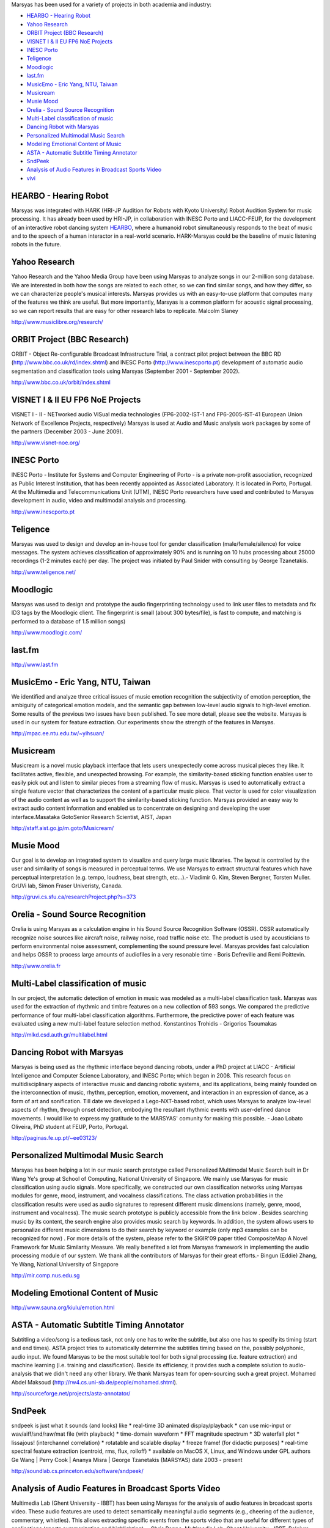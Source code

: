 .. link: 
.. description: 
.. tags: 
.. date: 2014/10/21 22:39:12
.. title: Projects
.. slug: projects

Marsyas has been used for a variety of projects in both academia and industry:

- `HEARBO - Hearing Robot`_
- `Yahoo Research`_
- `ORBIT Project (BBC Research)`_
- `VISNET I & II EU FP6 NoE Projects`_
- `INESC Porto`_
- `Teligence`_
- `Moodlogic`_
- `last.fm`_
- `MusicEmo - Eric Yang, NTU, Taiwan`_
- `Musicream`_
- `Musie Mood`_
- `Orelia - Sound Source Recognition`_
- `Multi-Label classification of music`_
- `Dancing Robot with Marsyas`_
- `Personalized Multimodal Music Search`_
- `Modeling Emotional Content of Music`_
- `ASTA - Automatic Subtitle Timing Annotator`_
- `SndPeek`_
- `Analysis of Audio Features in Broadcast Sports Video`_
- `vivi`_

HEARBO - Hearing Robot
======================

Marsyas was integrated with HARK (HRI-JP Audition for Robots with Kyoto
University) Robot Audition System for music processing. It has already been used
by HRI-JP, in collaboration with INESC Porto and LIACC-FEUP, for the development
of an interactive robot dancing system HEARBO_, where a humanoid robot
simultaneously responds to the beat of music and to the speech of a human
interactor in a real-world scenario. HARK-Marsyas could be the baseline of music
listening robots in the future.

.. _HEARBO: http://spectrum.ieee.org/automaton/robotics/artificial-intelligence/hearbo-a-robot-with-superhearing

Yahoo Research
==============

Yahoo Research and the Yahoo Media Group have been using Marsyas to analyze
songs in our 2-million song database. We are interested in both how the songs
are related to each other, so we can find similar songs, and how they differ, so
we can characterize people's musical interests. Marsyas provides us with an
easy-to-use platform that computes many of the features we think are useful. But
more importantly, Marsyas is a common platform for acoustic signal processing,
so we can report results that are easy for other research labs to replicate.
Malcolm Slaney

http://www.musiclibre.org/research/

ORBIT Project (BBC Research)
============================

ORBIT - Object Re-configurable Broadcast Infrastructure Trial, a contract pilot
project between the BBC RD (http://www.bbc.co.uk/rd/index.shtml) and INESC Porto
(http://www.inescporto.pt) development of automatic audio segmentation and
classification tools using Marsyas (September 2001 - September 2002).

http://www.bbc.co.uk/orbit/index.shtml

VISNET I & II EU FP6 NoE Projects
=================================

VISNET I - II - NETworked audio VISual media technologies (FP6-2002-IST-1 and
FP6-2005-IST-41 European Union Network of Excellence Projects, respectively)
Marsyas is used at Audio and Music analysis work packages by some of the
partners (December 2003 - June 2009).

http://www.visnet-noe.org/

INESC Porto
===========

INESC Porto - Institute for Systems and Computer Engineering of Porto - is a
private non-profit association, recognized as Public Interest Institution, that
has been recently appointed as Associated Laboratory. It is located in Porto,
Portugal. At the Multimedia and Telecommunications Unit (UTM), INESC Porto
researchers have used and contributed to Marsyas development in audio, video and
multimodal analysis and processing.

http://www.inescporto.pt

Teligence
=========

Marsyas was used to design and develop an in-house tool for gender
classification (male/female/silence) for voice messages. The system achieves
classification of approximately 90% and is running on 10 hubs processing about
25000 recordings (1-2 minutes each) per day. The project was initiated by Paul
Snider with consulting by George Tzanetakis.

http://www.teligence.net/

Moodlogic
=========

Marsyas was used to design and prototype the audio fingerprinting technology
used to link user files to metadata and fix ID3 tags by the Moodlogic client.
The fingerprint is small (about 300 bytes/file), is fast to compute, and
matching is performed to a database of 1.5 million songs)

http://www.moodlogic.com/

last.fm
=======

http://www.last.fm

MusicEmo - Eric Yang, NTU, Taiwan
=================================

We identified and analyze three critical issues of music emotion recognition the
subjectivity of emotion perception, the ambiguity of categorical emotion models,
and the semantic gap between low-level audio signals to high-level emotion. Some
results of the previous two issues have been published. To see more detail,
please see the website. Marsyas is used in our system for feature extraction.
Our experiments show the strength of the features in Marsyas.

http://mpac.ee.ntu.edu.tw/~yihsuan/

Musicream
=========

Musicream is a novel music playback interface that lets users unexpectedly come
across musical pieces they like. It facilitates active, flexible, and unexpected
browsing. For example, the similarity-based sticking function enables user to
easily pick out and listen to similar pieces from a streaming flow of music.
Marsyas is used to automatically extract a single feature vector that
characterizes the content of a particular music piece. That vector is used for
color visualization of the audio content as well as to support the
similarity-based sticking function. Marsyas provided an easy way to extract
audio content information and enabled us to concentrate on designing and
developing the user interface.Masataka GotoSenior Research Scientist, AIST,
Japan

http://staff.aist.go.jp/m.goto/Musicream/

Musie Mood
==========

Our goal is to develop an integrated system to visualize and query large music
libraries. The layout is controlled by the user and similarity of songs is
measured in perceptual terms. We use Marsyas to extract structural features
which have perceptual interpretation (e.g. tempo, loudness, beat strength,
etc...).- Vladimir G. Kim, Steven Bergner, Torsten Muller. GrUVi lab, Simon
Fraser Univeristy, Canada.

http://gruvi.cs.sfu.ca/researchProject.php?s=373

Orelia - Sound Source Recognition
=================================

Orelia is using Marsyas as a calculation engine in his Sound Source Recognition
Software (OSSR). OSSR automatically recognize noise sources like aircraft noise,
railway noise, road traffic noise etc. The product is used by acousticians to
perform environmental noise assessment, complementing the sound pressure level.
Marsyas provides fast calculation and helps OSSR to process large amounts of
audiofiles in a very resonable time - Boris Defreville and Remi Poittevin.

http://www.orelia.fr

Multi-Label classification of music
===================================

In our project, the automatic detection of emotion in music was modeled as a
multi-label classification task. Marsyas was used for the extraction of rhythmic
and timbre features on a new collection of 593 songs. We compared the predictive
performance of four multi-label classification algorithms. Furthermore, the
predictive power of each feature was evaluated using a new multi-label feature
selection method. Konstantinos Trohidis - Grigorios Tsoumakas

http://mlkd.csd.auth.gr/multilabel.html

Dancing Robot with Marsyas
==========================

Marsyas is being used as the rhythmic interface beyond dancing robots, under a
PhD project at LIACC - Artificial Intelligence and Computer Science Laboratory,
and INESC Porto; which began in 2008. This research focus on multidisciplinary
aspects of interactive music and dancing robotic systems, and its applications,
being mainly founded on the interconnection of music, rhythm, perception,
emotion, movement, and interaction in an expression of dance, as a form of art
and sonification. Till date we developed a Lego-NXT-based robot, which uses
Marsyas to analyze low-level aspects of rhythm, through onset detection,
embodying the resultant rhythmic events with user-defined dance movements. I
would like to express my gratitude to the MARSYAS' comunity for making this
possible. - Joao Lobato Oliveira, PhD student at FEUP, Porto, Portugal.

http://paginas.fe.up.pt/~ee03123/

Personalized Multimodal Music Search
====================================

Marsyas has been helping a lot in our music search prototype called Personalized
Multimodal Music Search built in Dr Wang Ye's group at School of Computing,
National University of Singapore. We mainly use Marsyas for music classification
using audio signals. More specifically, we constructed our own classification
networks using Marsyas modules for genre, mood, instrument, and vocalness
classifications. The class activation probabilities in the classification
results were used as audio signatures to represent different music dimensions
(namely, genre, mood, instrument and vocalness). The music search prototype is
publicly accessible from the link below . Besides searching music by its
content, the search engine also provides music search by keywords. In addition,
the system allows users to personalize different music dimensions to do their
search by keyword or example (only mp3 examples can be recognized for now) . For
more details of the system, please refer to the SIGIR'09 paper titled
CompositeMap A Novel Framework for Music Similarity Measure. We really benefited
a lot from Marsyas framework in implementing the audio processing module of our
system. We thank all the contributors of Marsyas for their great efforts.-
Bingun (Eddie) Zhang, Ye Wang, National University of Singapore

http://mir.comp.nus.edu.sg

Modeling Emotional Content of Music
===================================

http://www.sauna.org/kiulu/emotion.html

ASTA - Automatic Subtitle Timing Annotator
==========================================

Subtitling a video/song is a tedious task, not only one has to write the
subtitle, but also one has to specify its timing (start and end times). ASTA
project tries to automatically determine the subtitles timing based on the,
possibly polyphonic, audio input. We found Marsyas to be the most suitable tool
for both signal processing (i.e. feature extraction) and machine learning (i.e.
training and classification). Beside its efficiency, it provides such a complete
solution to audio-analysis that we didn't need any other library. We thank
Marsyas team for open-sourcing such a great project. Mohamed Abdel Maksoud
(http://rw4.cs.uni-sb.de/people/mohamed.shtml).

http://sourceforge.net/projects/asta-annotator/

SndPeek
=======

sndpeek is just what it sounds (and looks) like * real-time 3D animated
display/playback * can use mic-input or wav/aiff/snd/raw/mat file (with
playback) * time-domain waveform * FFT magnitude spectrum * 3D waterfall plot *
lissajous! (interchannel correlation) * rotatable and scalable display * freeze
frame! (for didactic purposes) * real-time spectral feature extraction
(centroid, rms, flux, rolloff) * available on MacOS X, Linux, and Windows under
GPL authors Ge Wang | Perry Cook | Ananya Misra | George Tzanetakis (MARSYAS)
date 2003 - present

http://soundlab.cs.princeton.edu/software/sndpeek/

Analysis of Audio Features in Broadcast Sports Video
====================================================

Multimedia Lab (Ghent University - IBBT) has been using Marsyas for the analysis
of audio features in broadcast sports video. These audio features are used to
detect semantically meaningful audio segments (e.g., cheering of the audience,
commentary, whistles). This allows extracting specific events from the sports
video that are useful for different types of applications (sports summarization
and highlighting). - Chris Poppe, Multimedia Lab, Ghent University - IBBT,
Belgium.

http://multimedialab.elis.ugent.be/

vivi
====

Vivi is a computer program which performs music at approximately the level of a
student with one year of practice. Why write a computer program that can
simulate an inexperienced musician playing a low-quality instrument, when I have
an excellent-quality cello and decent viola? Well, in 70 years Ill be over 100.
Barring miraculous advances in medicine, I wont be able to exert enough force
with my right hand, my left hand wont be able to move fast enough, my reactions
wont be fast enough to adjust my actions as necessary. In short, I wont be able
to play cello. Musical creativity is hindered by physical constraints.

http://percival-music.ca/vivi.html
